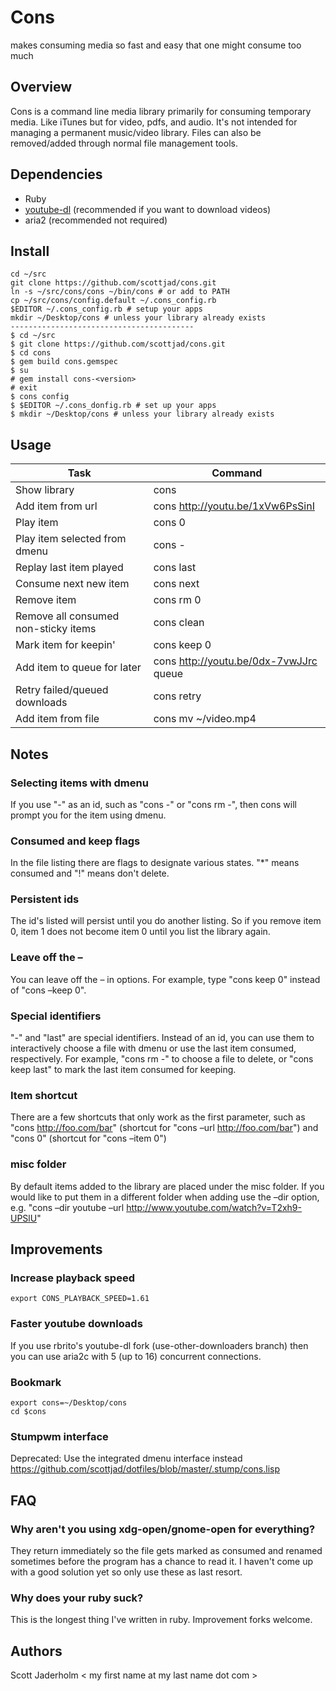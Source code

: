 * Cons
  makes consuming media so fast and easy that one might consume too much

** Overview
   Cons is a command line media library primarily for consuming temporary
   media. Like iTunes but for video, pdfs, and audio. It's not intended for
   managing a permanent music/video library. Files can also be removed/added
   through normal file management tools.

** Dependencies
   - Ruby
   - [[https://github.com/rg3/youtube-dl/][youtube-dl]] (recommended if you want to download videos)
   - aria2 (recommended not required)
     
** Install
   : cd ~/src
   : git clone https://github.com/scottjad/cons.git
   : ln -s ~/src/cons/cons ~/bin/cons # or add to PATH
   : cp ~/src/cons/config.default ~/.cons_config.rb
   : $EDITOR ~/.cons_config.rb # setup your apps
   : mkdir ~/Desktop/cons # unless your library already exists
   : -----------------------------------------
   : $ cd ~/src
   : $ git clone https://github.com/scottjad/cons.git
   : $ cd cons
   : $ gem build cons.gemspec
   : $ su
   : # gem install cons-<version>
   : # exit
   : $ cons config
   : $ $EDITOR ~/.cons_donfig.rb # set up your apps
   : $ mkdir ~/Desktop/cons # unless your library already exists

** Usage
| Task                                 | Command                                |
|--------------------------------------+----------------------------------------|
| Show library                         | cons                                   |
| Add item from url                    | cons http://youtu.be/1xVw6PsSinI       |
| Play item                            | cons 0                                 |
| Play item selected from dmenu        | cons -                                 |
| Replay last item played              | cons last                              |
| Consume next new item                | cons next                              |
| Remove item                          | cons rm 0                              |
| Remove all consumed non-sticky items | cons clean                             |
| Mark item for keepin'                | cons keep 0                            |
| Add item to queue for later          | cons http://youtu.be/0dx-7vwJJrc queue |
| Retry failed/queued downloads        | cons retry                             |
| Add item from file                   | cons mv ~/video.mp4                    |

** Notes
*** Selecting items with dmenu
    If you use "-" as an id, such as "cons -" or "cons rm -", then cons
    will prompt you for the item using dmenu.
*** Consumed and keep flags
    In the file listing there are flags to designate various states. "*" means
    consumed and "!" means don't delete.
*** Persistent ids
    The id's listed will persist until you do another listing. So if you remove item
    0, item 1 does not become item 0 until you list the library again.
*** Leave off the --
    You can leave off the -- in options. For example, type "cons keep 0"
    instead of "cons --keep 0".
*** Special identifiers
    "-" and "last" are special identifiers. Instead of an id, you can
    use them to interactively choose a file with dmenu or use the last
    item consumed, respectively. For example, "cons rm -" to choose a
    file to delete, or "cons keep last" to mark the last item consumed
    for keeping.
*** Item shortcut
    There are a few shortcuts that only work as the first parameter,
    such as "cons http://foo.com/bar" (shortcut for "cons --url
    http://foo.com/bar") and "cons 0" (shortcut for "cons --item 0")
*** misc folder
    By default items added to the library are placed under the misc folder. If
    you would like to put them in a different folder when adding use the --dir
    option, e.g. "cons --dir youtube --url
    http://www.youtube.com/watch?v=T2xh9-UPSlU"
    
** Improvements
*** Increase playback speed
    : export CONS_PLAYBACK_SPEED=1.61
*** Faster youtube downloads
    If you use rbrito's youtube-dl fork (use-other-downloaders branch) then you
    can use aria2c with 5 (up to 16) concurrent connections.
*** Bookmark
    : export cons=~/Desktop/cons
    : cd $cons
*** Stumpwm interface
    Deprecated: Use the integrated dmenu interface instead
    [[https://github.com/scottjad/dotfiles/blob/master/.stump/cons.lisp]]

** FAQ
*** Why aren't you using xdg-open/gnome-open for everything?
    They return immediately so the file gets marked as consumed and renamed
    sometimes before the program has a chance to read it. I haven't come up
    with a good solution yet so only use these as last resort.

*** Why does your ruby suck?
    This is the longest thing I've written in ruby. Improvement forks welcome.
    
** Authors
   Scott Jaderholm < my first name at my last name dot com >
